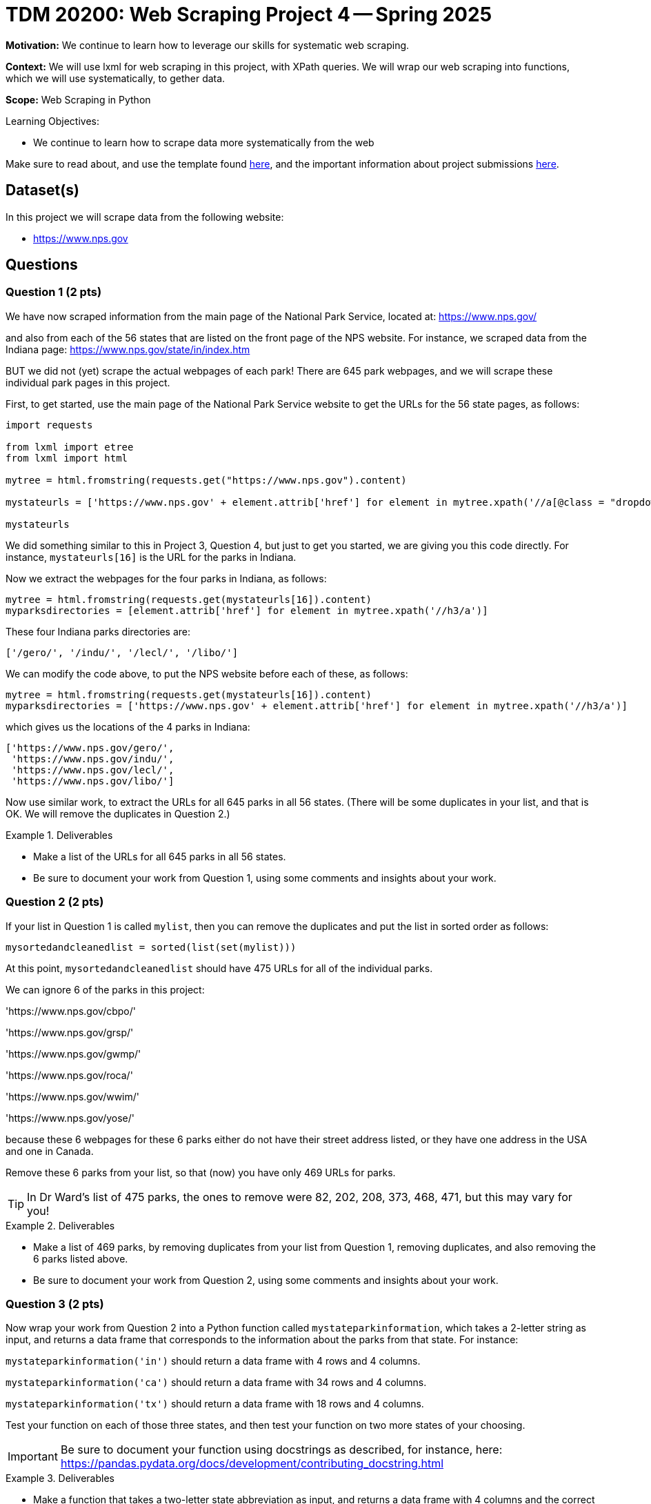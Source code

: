 = TDM 20200: Web Scraping Project 4 -- Spring 2025

**Motivation:** We continue to learn how to leverage our skills for systematic web scraping.

**Context:** We will use lxml for web scraping in this project, with XPath queries.  We will wrap our web scraping into functions, which we will use systematically, to gether data.

**Scope:** Web Scraping in Python

.Learning Objectives:
****
- We continue to learn how to scrape data more systematically from the web
****

Make sure to read about, and use the template found xref:ROOT:templates.adoc[here], and the important information about project submissions xref:ROOT:submissions.adoc[here].

== Dataset(s)

In this project we will scrape data from the following website:

- https://www.nps.gov

== Questions

=== Question 1 (2 pts)

We have now scraped information from the main page of the National Park Service, located at:  https://www.nps.gov/

and also from each of the 56 states that are listed on the front page of the NPS website.  For instance, we scraped data from the Indiana page:  https://www.nps.gov/state/in/index.htm

BUT we did not (yet) scrape the actual webpages of each park!  There are 645 park webpages, and we will scrape these individual park pages in this project.

First, to get started, use the main page of the National Park Service website to get the URLs for the 56 state pages, as follows:

[source, python]
----
import requests

from lxml import etree
from lxml import html

mytree = html.fromstring(requests.get("https://www.nps.gov").content)

mystateurls = ['https://www.nps.gov' + element.attrib['href'] for element in mytree.xpath('//a[@class = "dropdown-item dropdown-state"]')]

mystateurls
----

We did something similar to this in Project 3, Question 4, but just to get you started, we are giving you this code directly.  For instance, `mystateurls[16]` is the URL for the parks in Indiana.

Now we extract the webpages for the four parks in Indiana, as follows:

[source, python]
----
mytree = html.fromstring(requests.get(mystateurls[16]).content)
myparksdirectories = [element.attrib['href'] for element in mytree.xpath('//h3/a')]
----

These four Indiana parks directories are:

[source, python]
----
['/gero/', '/indu/', '/lecl/', '/libo/']
----

We can modify the code above, to put the NPS website before each of these, as follows:

[source, python]
----
mytree = html.fromstring(requests.get(mystateurls[16]).content)
myparksdirectories = ['https://www.nps.gov' + element.attrib['href'] for element in mytree.xpath('//h3/a')]
----

which gives us the locations of the 4 parks in Indiana:

[source, python]
----
['https://www.nps.gov/gero/',
 'https://www.nps.gov/indu/',
 'https://www.nps.gov/lecl/',
 'https://www.nps.gov/libo/']
----

Now use similar work, to extract the URLs for all 645 parks in all 56 states.  (There will be some duplicates in your list, and that is OK.  We will remove the duplicates in Question 2.)


.Deliverables
====
- Make a list of the URLs for all 645 parks in all 56 states.
- Be sure to document your work from Question 1, using some comments and insights about your work.
====

=== Question 2 (2 pts)

If your list in Question 1 is called `mylist`, then you can remove the duplicates and put the list in sorted order as follows:

[source, python]
----
mysortedandcleanedlist = sorted(list(set(mylist)))
----

At this point, `mysortedandcleanedlist` should have 475 URLs for all of the individual parks.

We can ignore 6 of the parks in this project:

'https://www.nps.gov/cbpo/'

'https://www.nps.gov/grsp/'

'https://www.nps.gov/gwmp/'

'https://www.nps.gov/roca/'

'https://www.nps.gov/wwim/'

'https://www.nps.gov/yose/'

because these 6 webpages for these 6 parks either do not have their street address listed, or they have one address in the USA and one in Canada.

Remove these 6 parks from your list, so that (now) you have only 469 URLs for parks.

[TIP]
====
In Dr Ward's list of 475 parks, the ones to remove were 82, 202, 208, 373, 468, 471, but this may vary for you!
====


.Deliverables
====
- Make a list of 469 parks, by removing duplicates from your list from Question 1, removing duplicates, and also removing the 6 parks listed above.
- Be sure to document your work from Question 2, using some comments and insights about your work.
====

=== Question 3 (2 pts)

Now wrap your work from Question 2 into a Python function called `mystateparkinformation`, which takes a 2-letter string as input, and returns a data frame that corresponds to the information about the parks from that state.  For instance:

`mystateparkinformation('in')` should return a data frame with 4 rows and 4 columns.

`mystateparkinformation('ca')` should return a data frame with 34 rows and 4 columns.

`mystateparkinformation('tx')` should return a data frame with 18 rows and 4 columns.

Test your function on each of those three states, and then test your function on two more states of your choosing.

[IMPORTANT]
====
Be sure to document your function using docstrings as described, for instance, here:  https://pandas.pydata.org/docs/development/contributing_docstring.html
====

.Deliverables
====
- Make a function that takes a two-letter state abbreviation as input, and returns a data frame with 4 columns and the correct number of rows, in other words, one row per park from that state.
- Please test your function for the inputs `'in'`, `'ca'`, `'tx'`, and for two other states of your choosing.
- Make sure that your function uses docstring notation that describes it well.
- Be sure to document your work from Question 3, using some comments and insights about your work.
====


=== Question 4 (2 pts)

If you run the following code on the homepage of the NPS at:  https://www.nps.gov  you will see that it produces a list of all two-digit letter codes, for the 56 states and territories from the National Park Service website.  Explain (in words) what this one line of code does.  (In particular, make sure that you understand and can explain how the `split` function in this line of code is working.)

[source, python]
----
mystatelist = [element.attrib['href'].split('/')[2] for element in mytree.xpath('//a[@class = "dropdown-item dropdown-state"]')]
----

Now run your function from Question 3 on each of the 56 elements in the list named `mystatelist`.  In this way, you should create a list of 56 data frames, one for each state.  This approach might help:

[source, python]
----
mylistofdataframes = [mystateparkinformation(element) for element in mystatelist]
----

.Deliverables
====
- Explain why the code to create `mystatelist` works.
- Run your function from Question 3 on each of the 56 elements of `mystatelist`, to create a list of 56 data frames, one for each state.
- Be sure to document your work from Question 4, using some comments and insights about your work.
====

=== Question 5 (2 pts)

Build the 56 data frames from Question 4 into one large data frame with 645 rows (or 638 rows?) and 4 columns.  Show the first five rows and the last five rows of this data frame, to convince yourself and the TAs that you did this properly.

It might help to use an approach like this:

[source, python]
----
mylistofdataframes = [mystateparkinformation(element) for element in mystatelist]
mybigDF = pd.concat(mylistofdataframes, axis=0, ignore_index=True)
----

image::bigstateparkdataframe.png[mybigDF, width=800, height=600, loading=lazy, title="mybigDF"]

[IMPORTANT]
====
When Dr Ward first wrote this project, there were 645 rows altogether in the large data frame.  BUT before releasing the project, there were only 638 rows.  Perhaps some changes in the federal government administration led to this change?  The number of rows might continue to change slightly.  The graders will be flexible with you, if your work is slightly different from the work shown in the videos.
====

.Deliverables
====
- Build the 56 data frames from Question 4 into one large data frame with 645 rows (or 638 rows?) and 4 columns.  Show the first five rows and the last five rows of this data frame, to convince yourself and the TAs that you did this properly.
- Be sure to document your work from Question 5, using some comments and insights about your work.
====





== Submitting your Work

Please make sure that you added comments for each question, which explain your thinking about your method of solving each question.  Please also make sure that your work is your own work, and that any outside sources (people, internet pages, generating AI, etc.) are cited properly in the project template.

Congratulations! Assuming you've completed all the above questions, you are learning to apply your web scraping knowledge effectively!

Prior to submitting your work, you need to put your work xref:ROOT:templates.adoc[into the project template], and re-run all of the code in your Jupyter notebook and make sure that the results of running that code is visible in your template.  Please check the xref:ROOT:submissions.adoc[detailed instructions on how to ensure that your submission is formatted correctly]. To download your completed project, you can right-click on the file in the file explorer and click 'download'.

Once you upload your submission to Gradescope, make sure that everything appears as you would expect to ensure that you don't lose any points. We hope your first project with us went well, and we look forward to continuing to learn with you on future projects!!

.Items to submit
====
- firstname_lastname_project4.ipynb
====

[WARNING]
====
It is necessary to document your work, with comments about each solution.  All of your work needs to be your own work, with citations to any source that you used.  Please make sure that your work is your own work, and that any outside sources (people, internet pages, generating AI, etc.) are cited properly in the project template.

You _must_ double check your `.ipynb` after submitting it in gradescope. A _very_ common mistake is to assume that your `.ipynb` file has been rendered properly and contains your code, markdown, and code output even though it may not.

**Please** take the time to double check your work. See https://the-examples-book.com/projects/submissions[here] for instructions on how to double check this.

You **will not** receive full credit if your `.ipynb` file does not contain all of the information you expect it to, or if it does not render properly in Gradescope. Please ask a TA if you need help with this.
====

